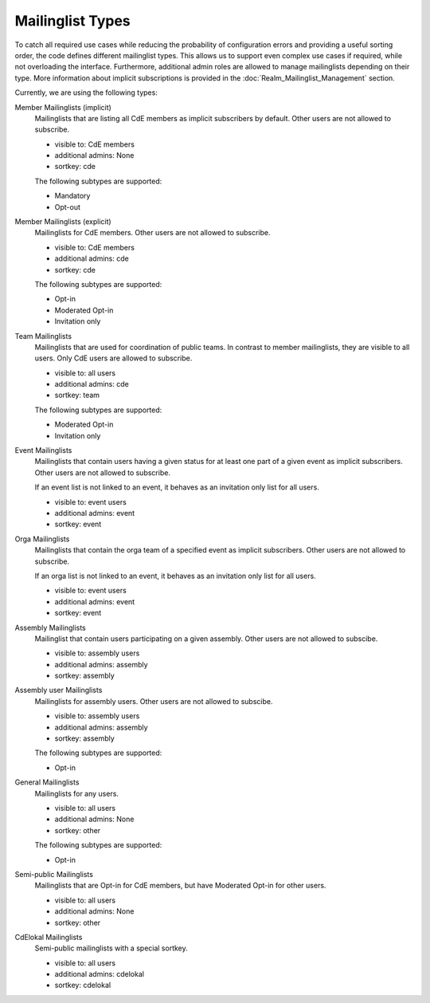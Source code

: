 Mailinglist Types
=================

To catch all required use cases while reducing the probability of configuration
errors and providing a useful sorting order, the code defines different
mailinglist types. This allows us to support even complex use cases if required,
while not overloading the interface. Furthermore, additional admin roles
are allowed to manage mailinglists depending on their type. More information
about implicit subscriptions is provided in the
:doc:`Realm_Mailinglist_Management` section.

Currently, we are using the following types:

Member Mailinglists (implicit)
    Mailinglists that are listing all CdE members as implicit subscribers by
    default. Other users are not allowed to subscribe.

    * visible to: CdE members
    * additional admins: None
    * sortkey: cde

    The following subtypes are supported:

    * Mandatory
    * Opt-out

Member Mailinglists (explicit)
    Mailinglists for CdE members. Other users are not allowed to subscribe.

    * visible to: CdE members
    * additional admins: cde
    * sortkey: cde

    The following subtypes are supported:

    * Opt-in
    * Moderated Opt-in
    * Invitation only

Team Mailinglists
    Mailinglists that are used for coordination of public teams. In contrast to
    member mailinglists, they are visible to all users. Only CdE users are
    allowed to subscribe.

    * visible to: all users
    * additional admins: cde
    * sortkey: team

    The following subtypes are supported:

    * Moderated Opt-in
    * Invitation only

Event Mailinglists
    Mailinglists that contain users having a given status for at least one
    part of a given event as implicit subscribers. Other users are not allowed
    to subscribe.

    If an event list is not linked to an event, it behaves as an invitation
    only list for all users.

    * visible to: event users
    * additional admins: event
    * sortkey: event

Orga Mailinglists
    Mailinglists that contain the orga team of a specified event as implicit
    subscribers. Other users are not allowed to subscribe.

    If an orga list is not linked to an event, it behaves as an invitation
    only list for all users.

    * visible to: event users
    * additional admins: event
    * sortkey: event

Assembly Mailinglists
    Mailinglist that contain users participating on a given assembly. Other
    users are not allowed to subscibe.

    * visible to: assembly users
    * additional admins: assembly
    * sortkey: assembly

Assembly user Mailinglists
    Mailinglists for assembly users. Other users are not allowed to subscibe.

    * visible to: assembly users
    * additional admins: assembly
    * sortkey: assembly

    The following subtypes are supported:

    * Opt-in

General Mailinglists
    Mailinglists for any users.

    * visible to: all users
    * additional admins: None
    * sortkey: other

    The following subtypes are supported:

    * Opt-in

Semi-public Mailinglists
    Mailinglists that are Opt-in for CdE members, but have Moderated Opt-in
    for other users.

    * visible to: all users
    * additional admins: None
    * sortkey: other

CdElokal Mailinglists
    Semi-public mailinglists with a special sortkey.

    * visible to: all users
    * additional admins: cdelokal
    * sortkey: cdelokal
